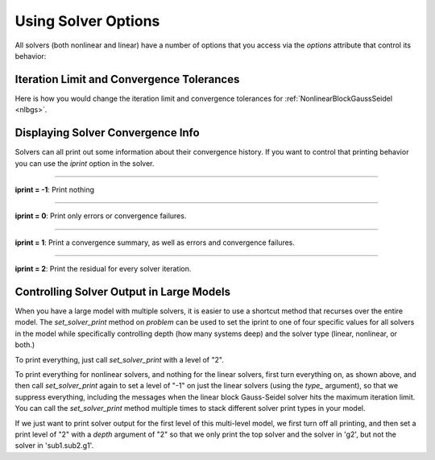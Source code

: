 .. _solver-options:

********************
Using Solver Options
********************

All solvers (both nonlinear and linear) have a number of options that you access via the
`options` attribute that control its behavior:

.. embed-options::
    openmdao.solvers.solver
    Solver
    options


Iteration Limit and Convergence Tolerances
------------------------------------------

Here is how you would change the iteration limit and convergence tolerances
for :ref:`NonlinearBlockGaussSeidel <nlbgs>`.

.. embed-code::
    openmdao.solvers.nonlinear.tests.test_nonlinear_block_gs.TestNLBGaussSeidel.test_feature_set_options
    :layout: interleave



Displaying Solver Convergence Info
----------------------------------

Solvers can all print out some information about their convergence history.
If you want to control that printing behavior you can use the `iprint` option in the solver.

----

**iprint = -1**: Print nothing

.. embed-code::
    openmdao.solvers.tests.test_solver_iprint.TestSolverPrint.test_feature_iprint_neg1
    :layout: interleave

----

**iprint = 0**: Print only errors or convergence failures.

.. embed-code::
    openmdao.solvers.tests.test_solver_iprint.TestSolverPrint.test_feature_iprint_0
    :layout: interleave

----

**iprint = 1**: Print a convergence summary, as well as errors and convergence failures.

.. embed-code::
    openmdao.solvers.tests.test_solver_iprint.TestSolverPrint.test_feature_iprint_1
    :layout: interleave

-----

**iprint = 2**: Print the residual for every solver iteration.

.. embed-code::
    openmdao.solvers.tests.test_solver_iprint.TestSolverPrint.test_feature_iprint_2
    :layout: interleave

.. _solver-options-set_solver_print:

Controlling Solver Output in Large Models
-----------------------------------------

When you have a large model with multiple solvers, it is easier to use a shortcut method that
recurses over the entire model. The `set_solver_print` method on `problem` can be used to
set the iprint to one of four specific values for all solvers in the model while specifically
controlling depth (how many systems deep) and the solver type (linear, nonlinear, or both.)

To print everything, just call `set_solver_print` with a level of "2".

.. embed-code::
    openmdao.solvers.tests.test_solver_iprint.TestSolverPrint.test_feature_set_solver_print1
    :layout: interleave

To print everything for nonlinear solvers, and nothing for the linear solvers, first turn everything
on, as shown above, and then call `set_solver_print` again to set a level of "-1" on just the linear solvers (using the `type_` argument),
so that we suppress everything, including the messages when the linear block Gauss-Seidel solver hits the maximum
iteration limit. You can call the `set_solver_print` method multiple times to stack different solver
print types in your model.

.. embed-code::
    openmdao.solvers.tests.test_solver_iprint.TestSolverPrint.test_feature_set_solver_print2
    :layout: interleave

If we just want to print solver output for the first level of this multi-level model, we first turn
off all printing, and then set a print level of "2" with a `depth` argument of "2" so that we only print the
top solver and the solver in 'g2', but not the solver in 'sub1.sub2.g1'.

.. embed-code::
    openmdao.solvers.tests.test_solver_iprint.TestSolverPrint.test_feature_set_solver_print3
    :layout: interleave


.. tags:: Solver
